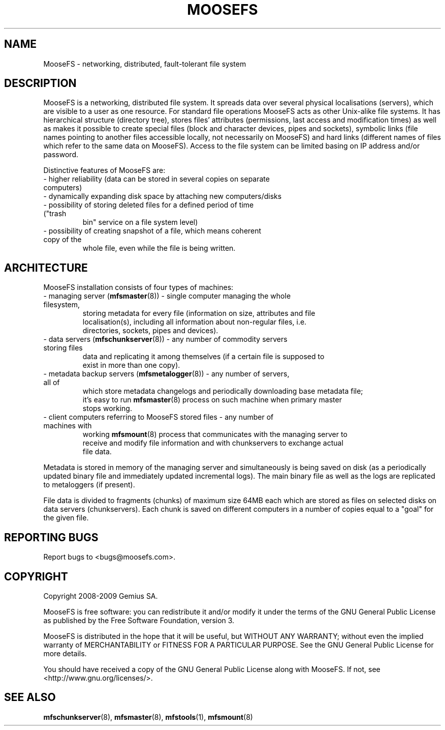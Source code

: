 .TH MOOSEFS "7" "November 2009" "MooseFS 1.6.9"
.SH NAME
MooseFS \- networking, distributed, fault-tolerant file system
.SH DESCRIPTION
.PP
MooseFS is a networking, distributed file system. It spreads data over several
physical localisations (servers), which are visible to a user as one resource.
For standard file operations MooseFS acts as other Unix-alike file systems. It has
hierarchical structure (directory tree), stores files' attributes (permissions,
last access and modification times) as well as makes it possible to create
special files (block and character devices, pipes and sockets), symbolic links
(file names pointing to another files accessible locally, not necessarily on
MooseFS) and hard links (different names of files which refer to the same data on
MooseFS). Access to the file system can be limited basing on IP address and/or
password.
.PP
Distinctive features of MooseFS are:
.TP
 - higher reliability (data can be stored in several copies on separate computers)
.TP
 - dynamically expanding disk space by attaching new computers/disks
.TP
 - possibility of storing deleted files for a defined period of time ("trash
   bin" service on a file system level)
.TP
 - possibility of creating snapshot of a file, which means coherent copy of the
   whole file, even while the file is being written.
.SH ARCHITECTURE
.PP
MooseFS installation consists of four types of machines:
.TP
 - managing server (\fBmfsmaster\fR(8)) - single computer managing the whole filesystem,
   storing metadata for every file (information on size, attributes and file
   localisation(s), including all information about non-regular files, i.e.
   directories, sockets, pipes and devices).
.TP
 - data servers (\fBmfschunkserver\fR(8)) - any number of commodity servers storing files
   data and replicating it among themselves (if a certain file is supposed to
   exist in more than one copy).
.TP
 - metadata backup servers (\fBmfsmetalogger\fR(8)) - any number of servers, all of
   which store metadata changelogs and periodically downloading base metadata file;
   it's easy to run \fBmfsmaster\fR(8) process on such machine when primary master
   stops working.
.TP
 - client computers referring to MooseFS stored files - any number of machines with
   working \fBmfsmount\fR(8) process that communicates with the managing server to
   receive and modify file information and with chunkservers to exchange actual
   file data.
.PP
Metadata is stored in memory of the managing server and simultaneously is being
saved on disk (as a periodically updated binary file and immediately updated
incremental logs). The main binary file as well as the logs are replicated to
metaloggers (if present).
.PP
File data is divided to fragments (chunks) of maximum size 64MB each which are
stored as files on selected disks on data servers (chunkservers). Each chunk is
saved on different computers in a number of copies equal to a "goal" for the
given file.
.SH "REPORTING BUGS"
Report bugs to <bugs@moosefs.com>.
.SH COPYRIGHT
Copyright 2008-2009 Gemius SA.

MooseFS is free software: you can redistribute it and/or modify
it under the terms of the GNU General Public License as published by
the Free Software Foundation, version 3.

MooseFS is distributed in the hope that it will be useful,
but WITHOUT ANY WARRANTY; without even the implied warranty of
MERCHANTABILITY or FITNESS FOR A PARTICULAR PURPOSE.  See the
GNU General Public License for more details.

You should have received a copy of the GNU General Public License
along with MooseFS.  If not, see <http://www.gnu.org/licenses/>.
.SH "SEE ALSO"
.BR mfschunkserver (8),
.BR mfsmaster (8),
.BR mfstools (1),
.BR mfsmount (8)
